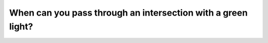 .. raw:: html

   <div class="question-page">
   <div class="test-name">Canada BC Driver's License Knowledge Test Test Bank (2025)</div>

.. meta::
   :description: When can you pass through an intersection with a green light?
   :keywords: Vancouver driver's license test, BC driver's license test intersection, green light, driving safety

.. raw:: html

   <div class="question-card">


When can you pass through an intersection with a green light?
==========================================================================================================================

.. raw:: html

   <hr>

.. raw:: html

   <div id="q166" class="quiz">
       <div class="option" id="q166-A" onclick="selectOption('q166', 'A', false)">
           A. When there are no pedestrians
       </div>
       <div class="option" id="q166-B" onclick="selectOption('q166', 'B', false)">
           B. When there is no traffic congestion
       </div>
       <div class="option" id="q166-C" onclick="selectOption('q166', 'C', false)">
           C. Pass through directly
       </div>
       <div class="option" id="q166-D" onclick="selectOption('q166', 'D', true)">
           D. When the intersection is clear
       </div>
       <p id="q166-result" class="result"></p>
   </div>

   <hr>

.. dropdown:: ►|explanation|

   You can only proceed through an intersection on a green light if it is clear of any obstacles.

.. raw:: html

   <div class="nav-buttons">
       <a href="q165.html" class="button">|prev_question|</a>
       <span class="page-indicator">166 / 200</span>
       <a href="q167.html" class="button">|next_question|</a>
   </div>
   </div>

   </div>
